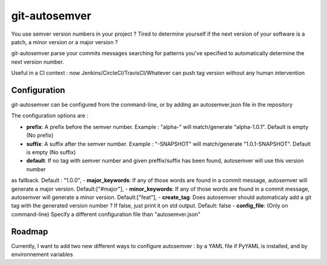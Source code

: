 git-autosemver
==============

You use semver version numbers in your project ?
Tired to determine yourself if the next version of your software is a patch, a minor version or a major version ?

git-autosemver parse your commits messages searching for patterns you've specified to automatically determine the next
version number.

Useful in a CI context : now Jenkins/CircleCI/TravisCI/Whatever can push tag version without any human intervention

Configuration
-------------

git-autosemver can be configured from the command-line, or by adding an autosemver.json file in the repository

The configuration options are :

- **prefix**: A prefix before the semver number. Example : "alpha-" will match/generate "alpha-1.0.1". Default is empty (No prefix)
- **suffix**: A suffix after the semver number. Example : "-SNAPSHOT" will match/generate "1.0.1-SNAPSHOT". Default is empty (No suffix)
- **default**: If no tag with semver number and given preffix/suffix has been found, autosemver will use this version number
as fallback. Default : "1.0.0",
- **major_keywords**: If any of those words are found in a commit message, autosemver will generate a major version. Default:["#major"],
- **minor_keywords**: If any of those words are found in a commit message, autosemver will generate a minor version. Default:["feat"],
- **create_tag**: Does autosemver should automaticaly add a git tag with the generated version number ? If false, just print it on std output.
Default: false
- **config_file**: (Only on command-line) Specify a different configuration file than "autosemver.json"


Roadmap
-------

Currently, I want to add two new different ways to configure autosemver : by a YAML file if PyYAML is installed, and by
environnement variables
